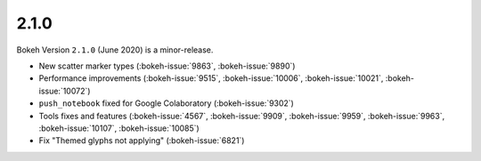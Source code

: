 .. _release-2-1-0:

2.1.0
=====

Bokeh Version ``2.1.0`` (June 2020) is a minor-release.

* New scatter marker types (:bokeh-issue:`9863`, :bokeh-issue:`9890`)
* Performance improvements (:bokeh-issue:`9515`, :bokeh-issue:`10006`, :bokeh-issue:`10021`, :bokeh-issue:`10072`)
* ``push_notebook`` fixed for Google Colaboratory (:bokeh-issue:`9302`)
* Tools fixes and features (:bokeh-issue:`4567`, :bokeh-issue:`9909`, :bokeh-issue:`9959`, :bokeh-issue:`9963`, :bokeh-issue:`10107`, :bokeh-issue:`10085`)
* Fix "Themed glyphs not applying" (:bokeh-issue:`6821`)

